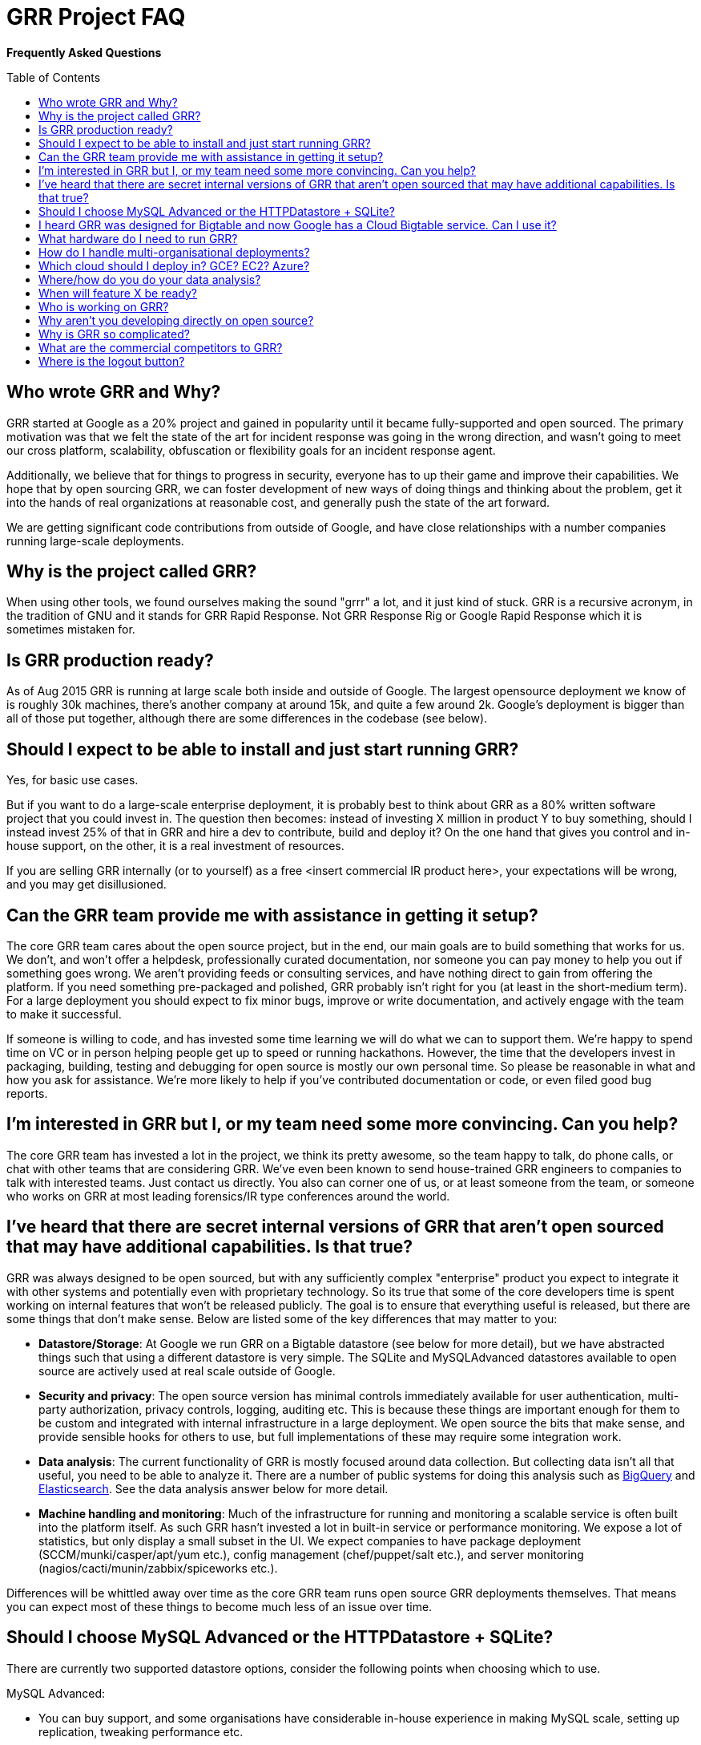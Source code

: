 GRR Project FAQ
===============
:toc:
:toc-placement: preamble
:icons:

*Frequently Asked Questions*

Who wrote GRR and Why?
----------------------

GRR started at Google as a 20% project and gained in popularity until it became
fully-supported and open sourced. The primary motivation was that we felt the
state of the art for incident response was going in the wrong direction, and
wasn't going to meet our cross platform, scalability, obfuscation or flexibility
goals for an incident response agent.

Additionally, we believe that for things to progress in security, everyone has
to up their game and improve their capabilities. We hope that by open sourcing
GRR, we can foster development of new ways of doing things and thinking about
the problem, get it into the hands of real organizations at reasonable cost, and
generally push the state of the art forward.

We are getting significant code contributions from outside of Google, and have close relationships with a number companies running large-scale deployments.

Why is the project called GRR?
------------------------------

When using other tools, we found ourselves making the sound "grrr" a lot, and it
just kind of stuck. GRR is a recursive acronym, in the tradition of GNU and it
stands for GRR Rapid Response. Not GRR Response Rig or Google Rapid Response
which it is sometimes mistaken for.

Is GRR production ready?
------------------------

As of Aug 2015 GRR is running at large scale both inside and outside of Google. The largest opensource deployment we know of is roughly 30k machines, there's another company at around 15k, and quite a few around 2k.  Google's deployment is bigger than all of those put together, although there are some differences in the codebase (see below).

Should I expect to be able to install and just start running GRR?
-----------------------------------------------------------------

Yes, for basic use cases.

But if you want to do a large-scale enterprise deployment, it is probably best
to think about GRR as a 80% written software project that you could invest in.
The question then becomes: instead of investing X million in product Y to buy
something, should I instead invest 25% of that in GRR and hire a dev to
contribute, build and deploy it? On the one hand that gives you control and
in-house support, on the other, it is a real investment of resources.

If you are selling GRR internally (or to yourself) as a free <insert commercial
IR product here>, your expectations will be wrong, and you may get
disillusioned.

Can the GRR team provide me with assistance in getting it setup?
----------------------------------------------------------------

The core GRR team cares about the open source project, but in the end, our main
goals are to build something that works for us. We don't, and won't offer a
helpdesk, professionally curated documentation, nor someone you can pay money to
help you out if something goes wrong. We aren't providing feeds or consulting
services, and have nothing direct to gain from offering the platform. If you
need something pre-packaged and polished, GRR probably isn't right for you (at
least in the short-medium term). For a large deployment you should expect to fix
minor bugs, improve or write documentation, and actively engage with the team to
make it successful.

If someone is willing to code, and has invested some time learning we will do
what we can to support them. We're happy to spend time on VC or in person
helping people get up to speed or running hackathons. However, the time that the
developers invest in packaging, building, testing and debugging for open source
is mostly our own personal time. So please be reasonable in what and how you ask
for assistance. We're more likely to help if you've contributed documentation or
code, or even filed good bug reports.

I'm interested in GRR but I, or my team need some more convincing. Can you help?
--------------------------------------------------------------------------------

The core GRR team has invested a lot in the project, we think its pretty
awesome, so the team happy to talk, do phone calls, or chat with other teams
that are considering GRR. We've even been known to send house-trained GRR
engineers to companies to talk with interested teams. Just contact us directly.
You also can corner one of us, or at least someone from the team, or someone who
works on GRR at most leading forensics/IR type conferences around the world.

I've heard that there are secret internal versions of GRR that aren't open sourced that may have additional capabilities. Is that true?
---------------------------------------------------------------------------------------------------------------------------------------

GRR was always designed to be open sourced, but with any sufficiently complex
"enterprise" product you expect to integrate it with other systems and
potentially even with proprietary technology. So its true that some of the
core developers time is spent working on internal features that won't be
released publicly. The goal is to ensure that everything useful is released, but
there are some things that don't make sense. Below are listed some of the key
differences that may matter to you:

 - *Datastore/Storage*: At Google we run GRR on a Bigtable datastore (see below for more detail), but we
   have abstracted things such that using a different datastore is very simple. The SQLite and MySQLAdvanced datastores available to open source are actively used at real scale outside of Google.
 - *Security and privacy*: The open source version has minimal controls
   immediately available for user authentication, multi-party authorization,
   privacy controls, logging, auditing etc. This is because these things are
   important enough for them to be custom and integrated with internal
   infrastructure in a large deployment. We open source the bits that make
   sense, and provide sensible hooks for others to use, but full implementations
   of these may require some integration work.
 - *Data analysis*: The current functionality of GRR is mostly focused around
   data collection. But collecting data isn't all that useful, you need to be
   able to analyze it. There are a number of public systems for doing this
   analysis such as link:https://cloud.google.com/bigquery/what-is-bigquery[BigQuery] and link:http://www.elasticsearch.org/[Elasticsearch]. See the data analysis answer below for more detail.
 - *Machine handling and monitoring*: Much of the infrastructure for running and
   monitoring a scalable service is often built into the platform itself. As
   such GRR hasn't invested a lot in built-in service or performance monitoring. We expose a lot of statistics, but only display a small subset in the UI. We expect companies to have package deployment (SCCM/munki/casper/apt/yum etc.), config management (chef/puppet/salt etc.), and server monitoring (nagios/cacti/munin/zabbix/spiceworks etc.).

Differences will be whittled away over time as the core GRR team runs open source
GRR deployments themselves. That means you can expect most of these things to 
become much less of an issue over time.

Should I choose MySQL Advanced or the HTTPDatastore + SQLite?
-------------------------------------------------------------
There are currently two supported datastore options, consider the following points when choosing which to use.

MySQL Advanced:

 - You can buy support, and some organisations have considerable in-house experience in making MySQL scale, setting up replication, tweaking performance etc.
 - Needs powerful hardware: CPU, RAM, fast disk.
 - Backup, replication, recovery are standard processes.
 
HTTPDatastore + SQLite:

 - link:https://drive.google.com/a/google.com/file/d/0B1wsLqFoT7i2c3FHOHNjOFpmdjA/view[Our testing shows better performance], but MySQL is being used at real scale too (see "What hardware do I need to run GRR?" below).
 - You'll need to setup your own backup and recovery processses. This should be fairly simple since it's just a collection of sqlite files in a directory.
 - There's no transaction support.
 - Slave DBs don't need particularly powerful hardware, master should still be reasonably powerful.
 

I heard GRR was designed for Bigtable and now Google has a Cloud Bigtable service. Can I use it?
------------------------------------------------------------------------------------------------

Internally we use Bigtable, but the internal API is very different so the code cannot be used directly. The link:https://cloud.google.com/bigtable/docs/[Cloud Bigtable service] uses an extension of the HBase API. We’d like to write a GRR database connector that can use this service, but (as at Aug 2015) the Bigtable service is still in Beta and the python libraries to interact with it are still being developed, so it isn’t currently a high priority.

What hardware do I need to run GRR?
-----------------------------------

This is actually a pretty tough question to answer. It depends on the database you choose, the number of clients you have, and how intensively you hunt. Someone who wants to do big collection hunts (such as sucking all the executables out of System32) will need more grunt and storage than someone who mainly wants to check for specific IOCs and investigate single machines.

But to give you some data points we asked some of the GRR users with large production installs about the hardware they are using (as at October 2015) and provide it here below:

*32k clients*:

- Workers: AWS m4.large running 3 worker processes
- HTTP frontends: 6-10 x AWS m4.large. Sits behind an AWS Elastic Load Balancer.
- Datastore (SQLite): 5 x AWS m4.2xlarge. m4.2xlarge is used when running intensive enterprise hunts. During normal usage, m4.large is fine.
- AdminUI: 1 m3.large

*15k clients*:

- Workers and HTTP frontends: 10 x 4 core 8GB RAM virtual servers running 1 worker + 1 frontend each
- Datastore (MySQLAdvanced): 16 core 256G ram 8x10k drives. 128G RAM was sufficient, but we had the opportunity to stuff extra RAM in so we did.
- AdminUI: 12 core 24G RAM is where we left the UI since it was spare hardware and we had a lot of active users and the extra RAM was nice for faster downloads of large datasets.  It was definitely overkill and the backup was on a 4 core 8GB of RAM VM and worked fine during maintenance stuff.

*7k clients*:

Run in AWS with c3.large instances in two autoscaling groups.

- Workers: 4 worker processes per server. The weekly interrogate flow tends to scale up the servers to about 10 systems, or 40 workers, and then back down in a couple of hours.
- HTTP frontends and AdminUI: Each server has apache running a reverse proxy for the GRR AdminUI. At idle it uses just a t2.small, but whenever there is any tasking it scales up to 1-3 c3.large instances. Sits behind an AWS Elastic Load Balancer.
- Datastore (MySQLAdvanced): AWS r3.4xlarge RDS server.  RDS instance is optimized for 2000 IOPS and we've provisioned 3000. 

How do I handle multi-organisational deployments?
-------------------------------------------------

link:https://github.com/google/grr-doc/blob/master/admin.adoc#building-clients-with-custom-labels-multi-organization-deployments[Bake labels into clients at build time], and use a "Clients With Label" hunt rule to hunt specific groups of clients separately.

Which cloud should I deploy in? GCE? EC2? Azure?
------------------------------------------------

Google Compute Engine (GCE) of course :) We’re working on making cloud deployment easier by dockerizing and building a click-to-deploy for GCE. Our focus will be primarily on making this work on GCE, but moving to a docker deployment with orchestration will simplify deployment on all clouds. The largest cloud deployments of GRR are currently on EC2, and we hope the community will be able to share configuration and HOWTOs for this and other cloud deployments.

Where/how do you do your data analysis?
---------------------------------------

We mostly do this outside of GRR using an internal system similar to link:https://cloud.google.com/bigquery/what-is-bigquery[BigQuery].  GRR data is formatted for that system by implementing a hunt output plugin.  There’s a cronjob that outputs new results every 5 minutes, so there is very little delay between the server seeing a result and having it available for analysis externally.  We ship with CSV and email output plugins, but implementing plugins for BigQuery or Elasticsearch should be fairly simple.

When will feature X be ready?
-----------------------------

Generally our roadmap on the main project page matches what we are working on,
but we reserve the right to miss those goals, work on something entirely
different, or sit around a fire singing kumbaya. Of course, given this is open
source, you can add the feature yourself if it matters.

Who is working on GRR?
----------------------

GRR has around 5 full-time software engineers working on it as their
day job, plus additional part time code contributors. The project has long term
commitment.

Why aren't you developing directly on open source?
--------------------------------------------------

Given we previously had limited code contribution from outside, it was hard to justify
the extra effort of jumping out of our internal code review and submission processes.
That has now changed, we are syncing far more regularly (often multiple times per week), and we are working on code structure changes that will make it easier for us to develop externally.

Why is GRR so complicated?
--------------------------

GRR *is* complicated. We are talking about a distributed, asynchronous, cross
platform, large scale system with a lot of moving parts. Building that is a hard
and complicated engineering problem. This is not your average pet python project.

Having said that, the most common action of just collecting something from machines and parsing what you get back has been made significantly easier with link:https://github.com/google/grr-doc/blob/master/user_manual.adoc#artifacts[the artifacts system]. This allows you to specify complex multi-operating system collection tasks with just a few lines of YAML, and collect any of the hundreds of pre-defined forensic artifacts with the click of a button.

What are the commercial competitors to GRR?
-------------------------------------------

Some people have compared GRR functionality to Mandiant's MIR, Encase
Enterprise, or F-Response. There is some crossover in functionality with those
products, but we don't consider GRR to be a direct competitor. GRR is unlikely
to ever be the product for everyone, as most organizations need consultants,
support and the whole package that goes with that.

In many ways we have a way to go to match the capabilities and ease of use
of some of the commercial products, but we hope we can learn something off each
other, we can all get better, and together we can all genuinely improve the
security of the ecosystem we all exist in. We're happy to see others use GRR in
their commercial consulting practices.

Where is the logout button?
---------------------------
There isn't one. We ship with basic auth which link:http://stackoverflow.com/questions/233507/how-to-log-out-user-from-web-site-using-basic-authentication[doesn't really handle logout], you need to close the browser. This is OK for testing, but for production we expect you to sit a reverse proxy in front of the UI that handles auth, or write a webauth module for GRR. See the  link:https://github.com/google/grr-doc/blob/master/admin.adoc#authentication-to-the-admin-ui[Authentication to the AdminUI] section for more details.
